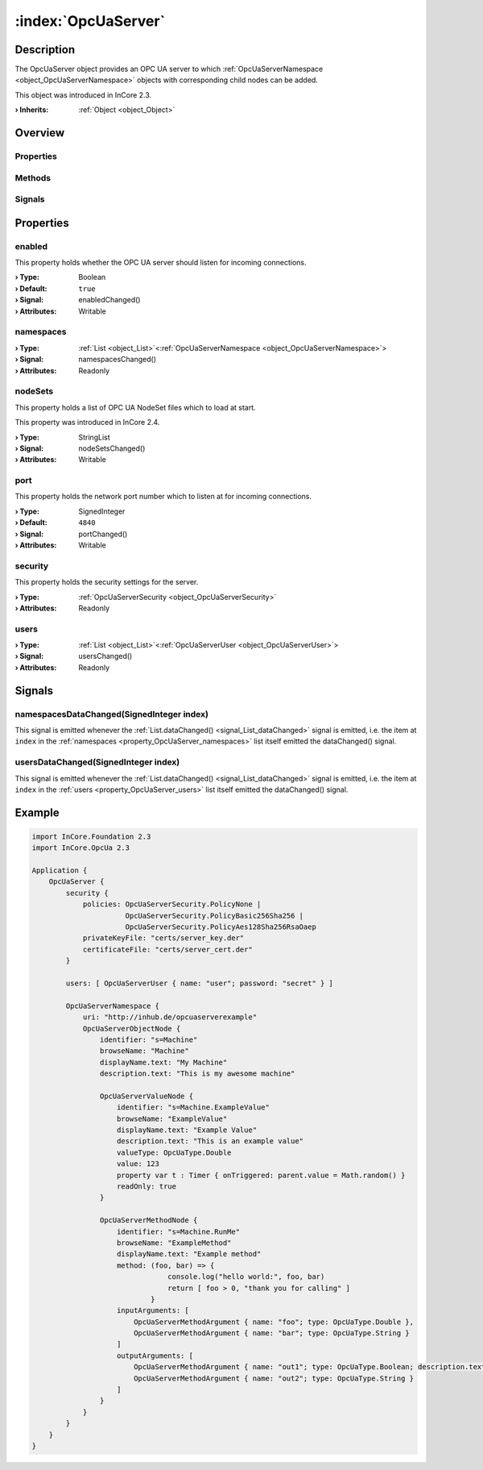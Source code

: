 
.. _object_OpcUaServer:


:index:`OpcUaServer`
--------------------

Description
***********

The OpcUaServer object provides an OPC UA server to which :ref:`OpcUaServerNamespace <object_OpcUaServerNamespace>` objects with corresponding child nodes can be added.

This object was introduced in InCore 2.3.

:**› Inherits**: :ref:`Object <object_Object>`

Overview
********

Properties
++++++++++

.. hlist::
  :columns: 2

  * :ref:`enabled <property_OpcUaServer_enabled>`
  * :ref:`namespaces <property_OpcUaServer_namespaces>`
  * :ref:`nodeSets <property_OpcUaServer_nodeSets>`
  * :ref:`port <property_OpcUaServer_port>`
  * :ref:`security <property_OpcUaServer_security>`
  * :ref:`users <property_OpcUaServer_users>`
  * :ref:`Object.objectId <property_Object_objectId>`
  * :ref:`Object.parent <property_Object_parent>`

Methods
+++++++

.. hlist::
  :columns: 1

  * :ref:`Object.deserializeProperties() <method_Object_deserializeProperties>`
  * :ref:`Object.fromJson() <method_Object_fromJson>`
  * :ref:`Object.toJson() <method_Object_toJson>`

Signals
+++++++

.. hlist::
  :columns: 1

  * :ref:`namespacesDataChanged() <signal_OpcUaServer_namespacesDataChanged>`
  * :ref:`usersDataChanged() <signal_OpcUaServer_usersDataChanged>`
  * :ref:`Object.completed() <signal_Object_completed>`



Properties
**********


.. _property_OpcUaServer_enabled:

.. _signal_OpcUaServer_enabledChanged:

.. index::
   single: enabled

enabled
+++++++

This property holds whether the OPC UA server should listen for incoming connections.

:**› Type**: Boolean
:**› Default**: ``true``
:**› Signal**: enabledChanged()
:**› Attributes**: Writable


.. _property_OpcUaServer_namespaces:

.. _signal_OpcUaServer_namespacesChanged:

.. index::
   single: namespaces

namespaces
++++++++++



:**› Type**: :ref:`List <object_List>`\<:ref:`OpcUaServerNamespace <object_OpcUaServerNamespace>`>
:**› Signal**: namespacesChanged()
:**› Attributes**: Readonly


.. _property_OpcUaServer_nodeSets:

.. _signal_OpcUaServer_nodeSetsChanged:

.. index::
   single: nodeSets

nodeSets
++++++++

This property holds a list of OPC UA NodeSet files which to load at start.

This property was introduced in InCore 2.4.

:**› Type**: StringList
:**› Signal**: nodeSetsChanged()
:**› Attributes**: Writable


.. _property_OpcUaServer_port:

.. _signal_OpcUaServer_portChanged:

.. index::
   single: port

port
++++

This property holds the network port number which to listen at for incoming connections.

:**› Type**: SignedInteger
:**› Default**: ``4840``
:**› Signal**: portChanged()
:**› Attributes**: Writable


.. _property_OpcUaServer_security:

.. index::
   single: security

security
++++++++

This property holds the security settings for the server.

:**› Type**: :ref:`OpcUaServerSecurity <object_OpcUaServerSecurity>`
:**› Attributes**: Readonly


.. _property_OpcUaServer_users:

.. _signal_OpcUaServer_usersChanged:

.. index::
   single: users

users
+++++



:**› Type**: :ref:`List <object_List>`\<:ref:`OpcUaServerUser <object_OpcUaServerUser>`>
:**› Signal**: usersChanged()
:**› Attributes**: Readonly

Signals
*******


.. _signal_OpcUaServer_namespacesDataChanged:

.. index::
   single: namespacesDataChanged

namespacesDataChanged(SignedInteger index)
++++++++++++++++++++++++++++++++++++++++++

This signal is emitted whenever the :ref:`List.dataChanged() <signal_List_dataChanged>` signal is emitted, i.e. the item at ``index`` in the :ref:`namespaces <property_OpcUaServer_namespaces>` list itself emitted the dataChanged() signal.



.. _signal_OpcUaServer_usersDataChanged:

.. index::
   single: usersDataChanged

usersDataChanged(SignedInteger index)
+++++++++++++++++++++++++++++++++++++

This signal is emitted whenever the :ref:`List.dataChanged() <signal_List_dataChanged>` signal is emitted, i.e. the item at ``index`` in the :ref:`users <property_OpcUaServer_users>` list itself emitted the dataChanged() signal.



.. _example_OpcUaServer:


Example
*******

.. code-block:: qml

    import InCore.Foundation 2.3
    import InCore.OpcUa 2.3
    
    Application {
        OpcUaServer {
            security {
                policies: OpcUaServerSecurity.PolicyNone |
                          OpcUaServerSecurity.PolicyBasic256Sha256 |
                          OpcUaServerSecurity.PolicyAes128Sha256RsaOaep
                privateKeyFile: "certs/server_key.der"
                certificateFile: "certs/server_cert.der"
            }
    
            users: [ OpcUaServerUser { name: "user"; password: "secret" } ]
    
            OpcUaServerNamespace {
                uri: "http://inhub.de/opcuaserverexample"
                OpcUaServerObjectNode {
                    identifier: "s=Machine"
                    browseName: "Machine"
                    displayName.text: "My Machine"
                    description.text: "This is my awesome machine"
    
                    OpcUaServerValueNode {
                        identifier: "s=Machine.ExampleValue"
                        browseName: "ExampleValue"
                        displayName.text: "Example Value"
                        description.text: "This is an example value"
                        valueType: OpcUaType.Double
                        value: 123
                        property var t : Timer { onTriggered: parent.value = Math.random() }
                        readOnly: true
                    }
    
                    OpcUaServerMethodNode {
                        identifier: "s=Machine.RunMe"
                        browseName: "ExampleMethod"
                        displayName.text: "Example method"
                        method: (foo, bar) => {
                                    console.log("hello world:", foo, bar)
                                    return [ foo > 0, "thank you for calling" ]
                                }
                        inputArguments: [
                            OpcUaServerMethodArgument { name: "foo"; type: OpcUaType.Double },
                            OpcUaServerMethodArgument { name: "bar"; type: OpcUaType.String }
                        ]
                        outputArguments: [
                            OpcUaServerMethodArgument { name: "out1"; type: OpcUaType.Boolean; description.text: "Foo is positive" },
                            OpcUaServerMethodArgument { name: "out2"; type: OpcUaType.String }
                        ]
                    }
                }
            }
        }
    }
    